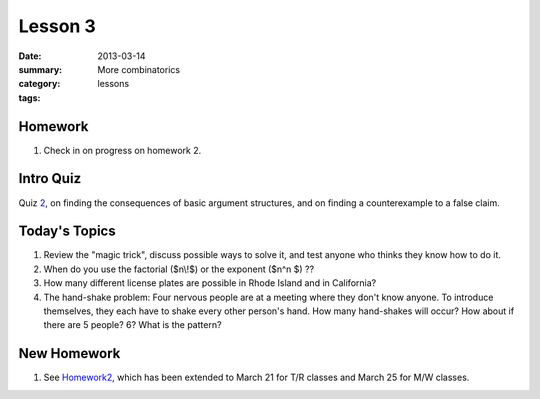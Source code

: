 Lesson 3 
########

:date: 2013-03-14
:summary: More combinatorics
:category: lessons
:tags: 


========
Homework
========

1. Check in on progress on homework 2.

==========
Intro Quiz
==========

Quiz 2_, on finding the consequences of basic argument structures, and on finding a counterexample to a false claim.

==============
Today's Topics
==============

1. Review the "magic trick", discuss possible ways to solve it, and test anyone who thinks they know how to do it.

2. When do you use the factorial  ($n\\!$) or the exponent ($n^n $)  ??

3. How many different license plates are possible in Rhode Island and in California?

4. The hand-shake problem:  Four nervous people are at a meeting where they don't know anyone.  To introduce themselves, they each have to shake every other person's hand.  How many hand-shakes will occur?  How about if there are 5 people?  6?  What is the pattern?


============
New Homework
============

1. See Homework2_, which has been extended to March 21 for T/R classes and March 25 for M/W classes.



.. _Homework2: ../homework-2.html
.. _2: ../quiz-2.html
   
